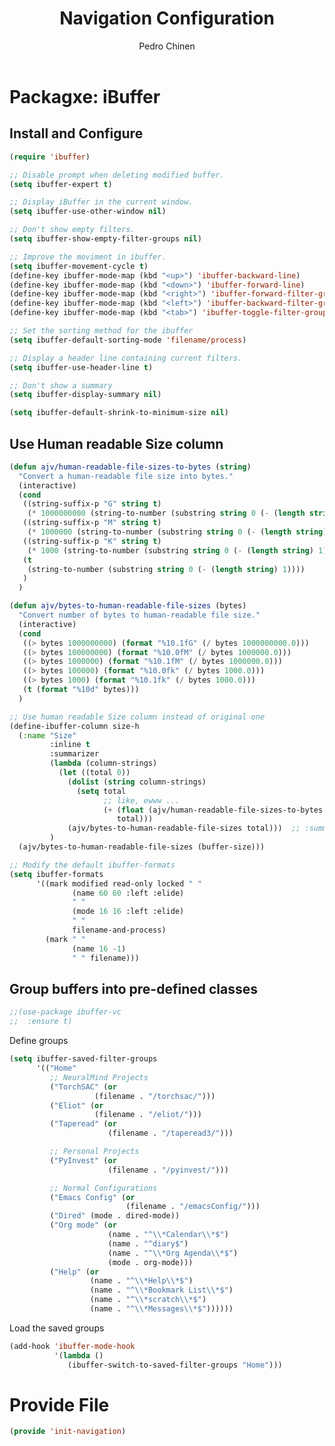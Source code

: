 #+TITLE:        Navigation Configuration
#+AUTHOR:       Pedro Chinen
#+DATE-CREATED: [2023-12-06 Wed]
#+DATE-UPDATED: [2023-12-06 Wed]

* Packagxe: iBuffer
:PROPERTIES:
:Created:  2023-12-06
:END:

** Install and Configure
:PROPERTIES:
:ID:       b3a1fc83-beca-4380-9032-13ef9a5d82ee
:END:
#+BEGIN_SRC emacs-lisp
  (require 'ibuffer)

  ;; Disable prompt when deleting modified buffer.
  (setq ibuffer-expert t)

  ;; Display iBuffer in the current window.
  (setq ibuffer-use-other-window nil)

  ;; Don't show empty filters.
  (setq ibuffer-show-empty-filter-groups nil)

  ;; Improve the moviment in ibuffer.
  (setq ibuffer-movement-cycle t)
  (define-key ibuffer-mode-map (kbd "<up>") 'ibuffer-backward-line)
  (define-key ibuffer-mode-map (kbd "<down>") 'ibuffer-forward-line)
  (define-key ibuffer-mode-map (kbd "<right>") 'ibuffer-forward-filter-group)
  (define-key ibuffer-mode-map (kbd "<left>") 'ibuffer-backward-filter-group)
  (define-key ibuffer-mode-map (kbd "<tab>") 'ibuffer-toggle-filter-group)

  ;; Set the sorting method for the ibuffer
  (setq ibuffer-default-sorting-mode 'filename/process)

  ;; Display a header line containing current filters.
  (setq ibuffer-use-header-line t)

  ;; Don't show a summary
  (setq ibuffer-display-summary nil)

  (setq ibuffer-default-shrink-to-minimum-size nil)
#+END_SRC

** Use Human readable Size column
:PROPERTIES:
:ID:       c2afc157-0b35-41cd-a80d-49acb754daf1
:END:

#+BEGIN_SRC emacs-lisp
  (defun ajv/human-readable-file-sizes-to-bytes (string)
    "Convert a human-readable file size into bytes."
    (interactive)
    (cond
     ((string-suffix-p "G" string t)
      (* 1000000000 (string-to-number (substring string 0 (- (length string) 1)))))
     ((string-suffix-p "M" string t)
      (* 1000000 (string-to-number (substring string 0 (- (length string) 1)))))
     ((string-suffix-p "K" string t)
      (* 1000 (string-to-number (substring string 0 (- (length string) 1)))))
     (t
      (string-to-number (substring string 0 (- (length string) 1))))
     )
    )

  (defun ajv/bytes-to-human-readable-file-sizes (bytes)
    "Convert number of bytes to human-readable file size."
    (interactive)
    (cond
     ((> bytes 1000000000) (format "%10.1fG" (/ bytes 1000000000.0)))
     ((> bytes 100000000) (format "%10.0fM" (/ bytes 1000000.0)))
     ((> bytes 1000000) (format "%10.1fM" (/ bytes 1000000.0)))
     ((> bytes 100000) (format "%10.0fk" (/ bytes 1000.0)))
     ((> bytes 1000) (format "%10.1fk" (/ bytes 1000.0)))
     (t (format "%10d" bytes)))
    )

  ;; Use human readable Size column instead of original one
  (define-ibuffer-column size-h
    (:name "Size"
           :inline t
           :summarizer
           (lambda (column-strings)
             (let ((total 0))
               (dolist (string column-strings)
                 (setq total
                       ;; like, ewww ...
                       (+ (float (ajv/human-readable-file-sizes-to-bytes string))
                          total)))
               (ajv/bytes-to-human-readable-file-sizes total)))	 ;; :summarizer nil
           )
    (ajv/bytes-to-human-readable-file-sizes (buffer-size)))

  ;; Modify the default ibuffer-formats
  (setq ibuffer-formats
        '((mark modified read-only locked " "
                (name 60 60 :left :elide)
                " "
                (mode 16 16 :left :elide)
                " "
                filename-and-process)
          (mark " "
                (name 16 -1)
                " " filename)))
#+END_SRC

** Group buffers into pre-defined classes
:PROPERTIES:
:ID:       06c48111-64e3-4671-b07d-45b7720a101c
:END:

#+BEGIN_SRC emacs-lisp
;;(use-package ibuffer-vc
;;  :ensure t)
#+END_SRC

Define groups
#+BEGIN_SRC emacs-lisp
  (setq ibuffer-saved-filter-groups
        '(("Home"
           ;; NeuralMind Projects
           ("TorchSAC" (or
                     (filename . "/torchsac/")))
           ("Eliot" (or
                     (filename . "/eliot/")))
           ("Taperead" (or
                        (filename . "/taperead3/")))

           ;; Personal Projects
           ("PyInvest" (or
                        (filename . "/pyinvest/")))

           ;; Normal Configurations
           ("Emacs Config" (or
                            (filename . "/emacsConfig/")))
           ("Dired" (mode . dired-mode))
           ("Org mode" (or
                        (name . "^\\*Calendar\\*$")
                        (name . "^diary$")
                        (name . "^\\*Org Agenda\\*$")
                        (mode . org-mode)))
           ("Help" (or
                    (name . "^\\*Help\\*$")
                    (name . "^\\*Bookmark List\\*$")
                    (name . "^\\*scratch\\*$")
                    (name . "^\\*Messages\\*$"))))))
#+END_SRC

Load the saved groups 
#+BEGIN_SRC emacs-lisp
  (add-hook 'ibuffer-mode-hook
            '(lambda ()
               (ibuffer-switch-to-saved-filter-groups "Home")))
#+END_SRC
* Provide File
:PROPERTIES:
:ID:       0a01efe1-3948-4017-b344-38ecef7b2a48
:END:
#+BEGIN_SRC emacs-lisp
  (provide 'init-navigation)
#+END_SRC
